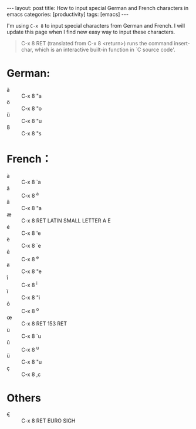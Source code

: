 #+BEGIN_HTML
---
layout: post
title: How to input special German and French characters in emacs
categories: [productivity]
tags: [emacs]
---
#+END_HTML

I'm using =C-x 8= to input special characters from German and French. I will update this page when I find new easy way to input these characters.

#+BEGIN_QUOTE
C-x 8 RET (translated from C-x 8 <return>) runs the command
insert-char, which is an interactive built-in function in `C source
code'.
#+END_QUOTE

* German:
- ä :: C-x 8 "a
- ö :: C-x 8 "o
- ü :: C-x 8 "u
- ß :: C-x 8 "s

* French：
- à :: C-x 8 `a
- â :: C-x 8 ^a
- ä :: C-x 8 "a
- æ :: C-x 8 RET LATIN SMALL LETTER A E
- é :: C-x 8 'e
- è :: C-x 8 `e
- ê :: C-x 8 ^e
- ë :: C-x 8 "e
- î :: C-x 8 ^i
- ï :: C-x 8 "i
- ô :: C-x 8 ^o
- œ :: C-x 8 RET 153 RET
- ù :: C-x 8 `u
- û :: C-x 8 ^u
- ü :: C-x 8 "u
- ç :: C-x 8 ,c

* Others
- € :: C-x 8 RET EURO SIGH
